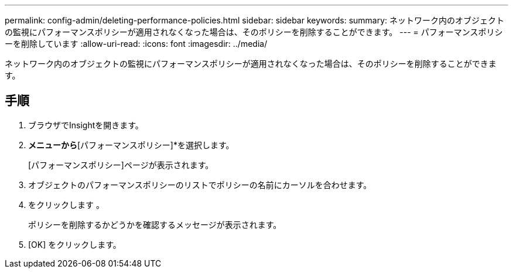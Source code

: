 ---
permalink: config-admin/deleting-performance-policies.html 
sidebar: sidebar 
keywords:  
summary: ネットワーク内のオブジェクトの監視にパフォーマンスポリシーが適用されなくなった場合は、そのポリシーを削除することができます。 
---
= パフォーマンスポリシーを削除しています
:allow-uri-read: 
:icons: font
:imagesdir: ../media/


[role="lead"]
ネットワーク内のオブジェクトの監視にパフォーマンスポリシーが適用されなくなった場合は、そのポリシーを削除することができます。



== 手順

. ブラウザでInsightを開きます。
. [管理]*メニューから*[パフォーマンスポリシー]*を選択します。
+
[パフォーマンスポリシー]ページが表示されます。

. オブジェクトのパフォーマンスポリシーのリストでポリシーの名前にカーソルを合わせます。
. をクリックします image:../media/oci-delete-policy-threshold-icon.gif[""]。
+
ポリシーを削除するかどうかを確認するメッセージが表示されます。

. [OK] をクリックします。

